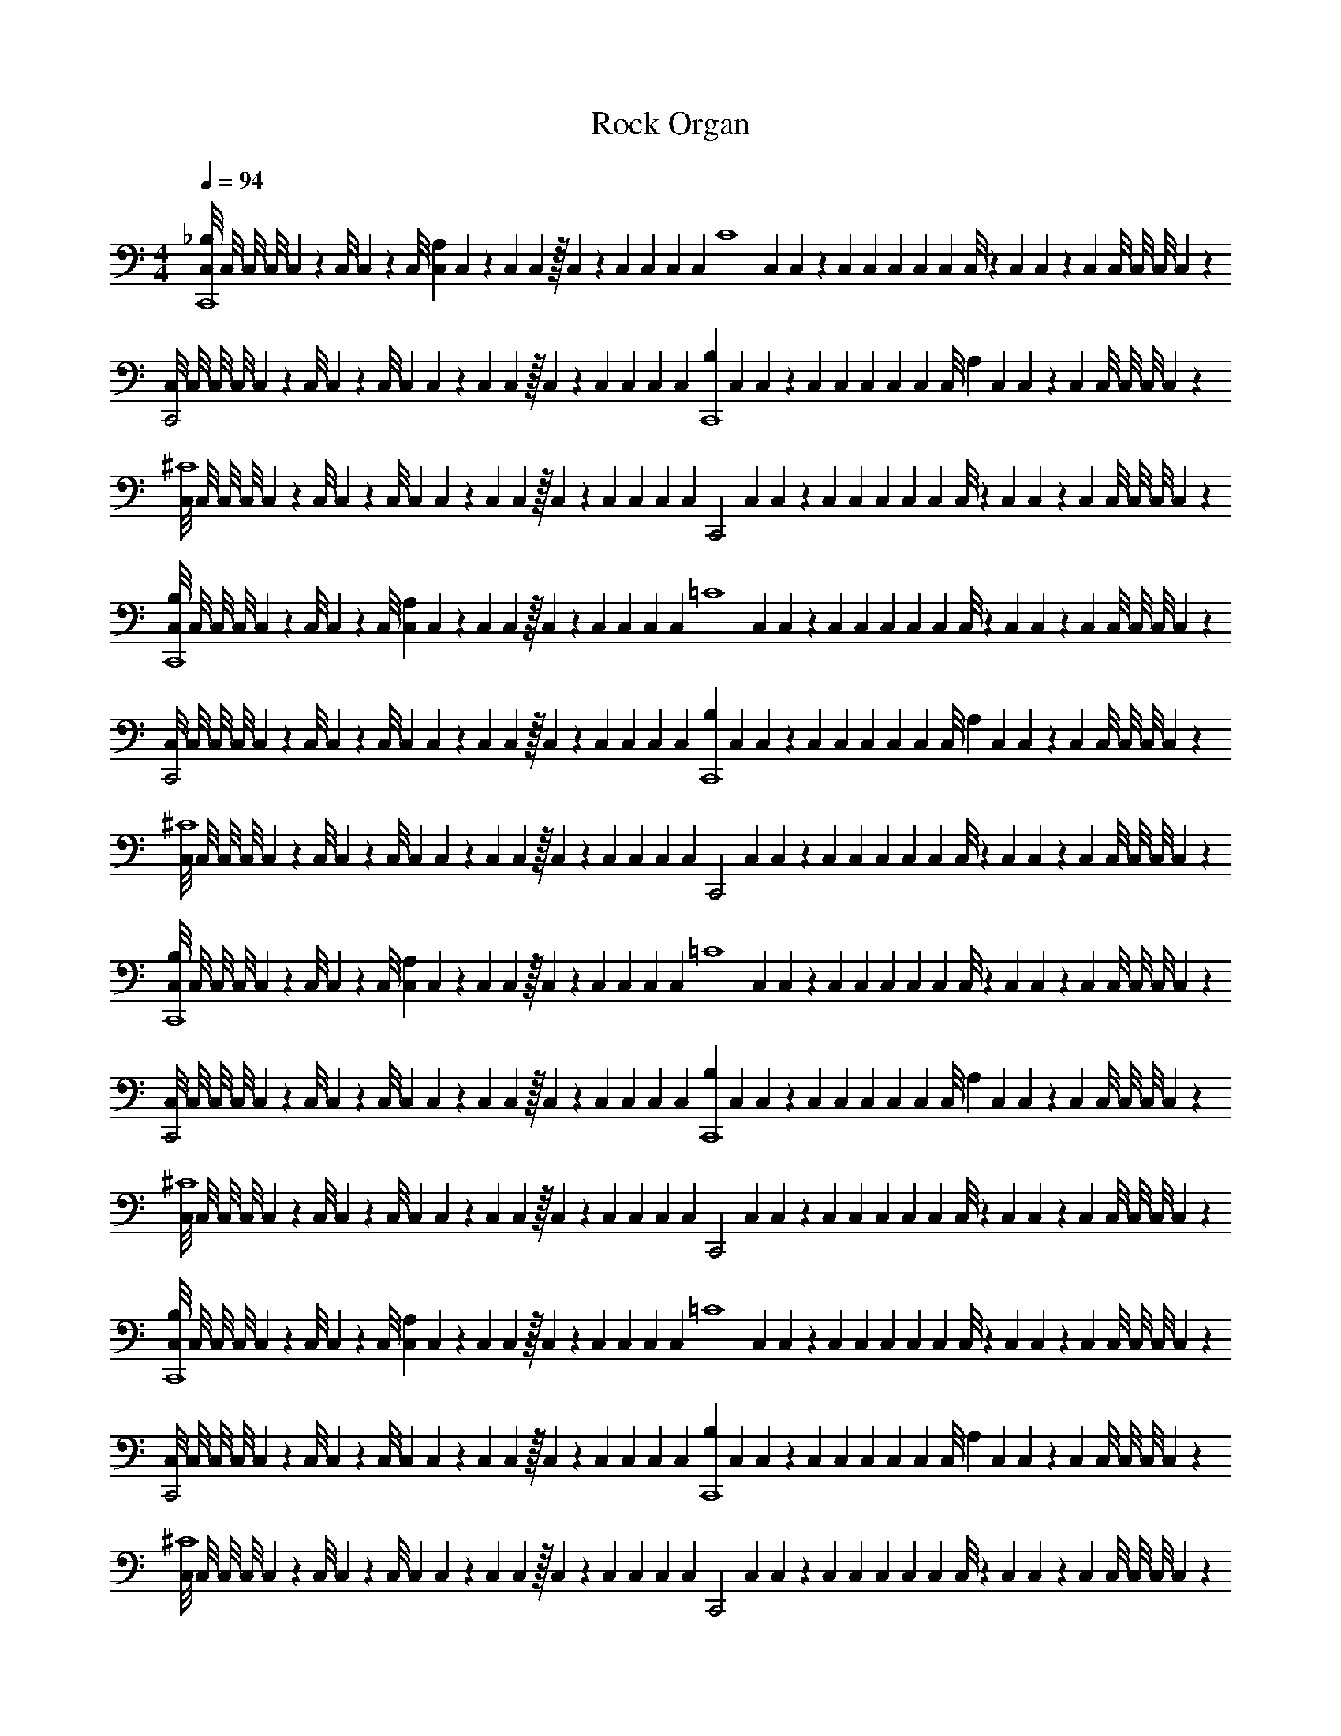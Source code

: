 X: 1
T: Rock Organ
Z: ABC Generated by Starbound Composer v0.8.6
L: 1/4
M: 4/4
Q: 1/4=94
K: C
[C,/8_B,C,,4] C,/8 C,/8 C,/8 C,/9 z/72 C,/8 C,3/28 z/56 C,/8 [C,/9A,] C,/9 z/36 C,3/28 C,25/224 z/32 C,3/28 z/252 C,/9 C,17/126 C,25/224 [z/32C,31/224] [z3/28C4] C,29/252 C,23/180 z/140 C,25/224 C,21/160 C,11/90 C,23/180 C,19/160 C,/8 z/160 C,11/90 C,35/288 z/160 C,19/160 C,/8 C,/8 C,/8 C,27/224 z/28 
[C,/8C,,2] C,/8 C,/8 C,/8 C,/9 z/72 C,/8 C,3/28 z/56 C,/8 C,/9 C,/9 z/36 C,3/28 C,25/224 z/32 C,3/28 z/252 C,/9 C,17/126 C,25/224 [z/32C,31/224] [z3/28B,C,,4] C,29/252 C,23/180 z/140 C,25/224 C,21/160 C,11/90 C,23/180 C,19/160 [z/32C,/8] [z/10A,] C,11/90 C,35/288 z/160 C,19/160 C,/8 C,/8 C,/8 C,27/224 z/28 
[C,/8^C4] C,/8 C,/8 C,/8 C,/9 z/72 C,/8 C,3/28 z/56 C,/8 C,/9 C,/9 z/36 C,3/28 C,25/224 z/32 C,3/28 z/252 C,/9 C,17/126 C,25/224 [z/32C,31/224] [z3/28C,,2] C,29/252 C,23/180 z/140 C,25/224 C,21/160 C,11/90 C,23/180 C,19/160 C,/8 z/160 C,11/90 C,35/288 z/160 C,19/160 C,/8 C,/8 C,/8 C,27/224 z/28 
[C,/8B,C,,4] C,/8 C,/8 C,/8 C,/9 z/72 C,/8 C,3/28 z/56 C,/8 [C,/9A,] C,/9 z/36 C,3/28 C,25/224 z/32 C,3/28 z/252 C,/9 C,17/126 C,25/224 [z/32C,31/224] [z3/28=C4] C,29/252 C,23/180 z/140 C,25/224 C,21/160 C,11/90 C,23/180 C,19/160 C,/8 z/160 C,11/90 C,35/288 z/160 C,19/160 C,/8 C,/8 C,/8 C,27/224 z/28 
[C,/8C,,2] C,/8 C,/8 C,/8 C,/9 z/72 C,/8 C,3/28 z/56 C,/8 C,/9 C,/9 z/36 C,3/28 C,25/224 z/32 C,3/28 z/252 C,/9 C,17/126 C,25/224 [z/32C,31/224] [z3/28B,C,,4] C,29/252 C,23/180 z/140 C,25/224 C,21/160 C,11/90 C,23/180 C,19/160 [z/32C,/8] [z/10A,] C,11/90 C,35/288 z/160 C,19/160 C,/8 C,/8 C,/8 C,27/224 z/28 
[C,/8^C4] C,/8 C,/8 C,/8 C,/9 z/72 C,/8 C,3/28 z/56 C,/8 C,/9 C,/9 z/36 C,3/28 C,25/224 z/32 C,3/28 z/252 C,/9 C,17/126 C,25/224 [z/32C,31/224] [z3/28C,,2] C,29/252 C,23/180 z/140 C,25/224 C,21/160 C,11/90 C,23/180 C,19/160 C,/8 z/160 C,11/90 C,35/288 z/160 C,19/160 C,/8 C,/8 C,/8 C,27/224 z337/28 
[C,/8B,C,,4] C,/8 C,/8 C,/8 C,/9 z/72 C,/8 C,3/28 z/56 C,/8 [C,/9A,] C,/9 z/36 C,3/28 C,25/224 z/32 C,3/28 z/252 C,/9 C,17/126 C,25/224 [z/32C,31/224] [z3/28=C4] C,29/252 C,23/180 z/140 C,25/224 C,21/160 C,11/90 C,23/180 C,19/160 C,/8 z/160 C,11/90 C,35/288 z/160 C,19/160 C,/8 C,/8 C,/8 C,27/224 z/28 
[C,/8C,,2] C,/8 C,/8 C,/8 C,/9 z/72 C,/8 C,3/28 z/56 C,/8 C,/9 C,/9 z/36 C,3/28 C,25/224 z/32 C,3/28 z/252 C,/9 C,17/126 C,25/224 [z/32C,31/224] [z3/28B,C,,4] C,29/252 C,23/180 z/140 C,25/224 C,21/160 C,11/90 C,23/180 C,19/160 [z/32C,/8] [z/10A,] C,11/90 C,35/288 z/160 C,19/160 C,/8 C,/8 C,/8 C,27/224 z/28 
[C,/8^C4] C,/8 C,/8 C,/8 C,/9 z/72 C,/8 C,3/28 z/56 C,/8 C,/9 C,/9 z/36 C,3/28 C,25/224 z/32 C,3/28 z/252 C,/9 C,17/126 C,25/224 [z/32C,31/224] [z3/28C,,2] C,29/252 C,23/180 z/140 C,25/224 C,21/160 C,11/90 C,23/180 C,19/160 C,/8 z/160 C,11/90 C,35/288 z/160 C,19/160 C,/8 C,/8 C,/8 C,27/224 z/28 
[C,/8B,C,,4] C,/8 C,/8 C,/8 C,/9 z/72 C,/8 C,3/28 z/56 C,/8 [C,/9A,] C,/9 z/36 C,3/28 C,25/224 z/32 C,3/28 z/252 C,/9 C,17/126 C,25/224 [z/32C,31/224] [z3/28=C4] C,29/252 C,23/180 z/140 C,25/224 C,21/160 C,11/90 C,23/180 C,19/160 C,/8 z/160 C,11/90 C,35/288 z/160 C,19/160 C,/8 C,/8 C,/8 C,27/224 z/28 
[C,/8C,,2] C,/8 C,/8 C,/8 C,/9 z/72 C,/8 C,3/28 z/56 C,/8 C,/9 C,/9 z/36 C,3/28 C,25/224 z/32 C,3/28 z/252 C,/9 C,17/126 C,25/224 [z/32C,31/224] [z3/28B,C,,4] C,29/252 C,23/180 z/140 C,25/224 C,21/160 C,11/90 C,23/180 C,19/160 [z/32C,/8] [z/10A,] C,11/90 C,35/288 z/160 C,19/160 C,/8 C,/8 C,/8 C,27/224 z/28 
[C,/8^C4] C,/8 C,/8 C,/8 C,/9 z/72 C,/8 C,3/28 z/56 C,/8 C,/9 C,/9 z/36 C,3/28 C,25/224 z/32 C,3/28 z/252 C,/9 C,17/126 C,25/224 [z/32C,31/224] [z3/28C,,2] C,29/252 C,23/180 z/140 C,25/224 C,21/160 C,11/90 C,23/180 C,19/160 C,/8 z/160 C,11/90 C,35/288 z/160 C,19/160 C,/8 C,/8 C,/8 C,27/224 z/28 
[C,/8B,C,,4] C,/8 C,/8 C,/8 C,/9 z/72 C,/8 C,3/28 z/56 C,/8 [C,/9A,] C,/9 z/36 C,3/28 C,25/224 z/32 C,3/28 z/252 C,/9 C,17/126 C,25/224 [z/32C,31/224] [z3/28=C4] C,29/252 C,23/180 z/140 C,25/224 C,21/160 C,11/90 C,23/180 C,19/160 C,/8 z/160 C,11/90 C,35/288 z/160 C,19/160 C,/8 C,/8 C,/8 C,27/224 z/28 
[C,/8C,,2] C,/8 C,/8 C,/8 C,/9 z/72 C,/8 C,3/28 z/56 C,/8 C,/9 C,/9 z/36 C,3/28 C,25/224 z/32 C,3/28 z/252 C,/9 C,17/126 C,25/224 [z/32C,31/224] [z3/28B,C,,4] C,29/252 C,23/180 z/140 C,25/224 C,21/160 C,11/90 C,23/180 C,19/160 [z/32C,/8] [z/10A,] C,11/90 C,35/288 z/160 C,19/160 C,/8 C,/8 C,/8 C,27/224 z/28 
[C,/8^C4] C,/8 C,/8 C,/8 C,/9 z/72 C,/8 C,3/28 z/56 C,/8 C,/9 C,/9 z/36 C,3/28 C,25/224 z/32 C,3/28 z/252 C,/9 C,17/126 C,25/224 [z/32C,31/224] [z3/28C,,2] C,29/252 C,23/180 z/140 C,25/224 C,21/160 C,11/90 C,23/180 C,19/160 C,/8 z/160 C,11/90 C,35/288 z/160 C,19/160 C,/8 C,/8 C,/8 C,27/224 z337/28 
M: 2/4
z2 
M: 4/4
z24 
M: 2/4
z2 
M: 4/4
z24 
M: 2/4
z2 
M: 4/4
[C,/8G,,/4] C,/8 [C,/8F,,/4] C,/8 [C,/9E,,/4] z/72 C,/8 [C,3/28C,/4] z/56 C,/8 [C,/9A,,/4] C,/9 z/36 [C,3/28E,,/4] C,25/224 z/32 C,3/28 z/252 C,/9 C,17/126 C,25/224 [z/32C,31/224] 
[z3/28G,,/4] C,29/252 [z/36C,23/180] [z3/28F,,/4] C,25/224 [z/32C,21/160] [z/10E,,/4] C,11/90 [z/36C,23/180] [z/10C,/4] C,19/160 [z/32C,/8] [z/10A,,/4] C,11/90 [z/36C,35/288] [z/10E,,/4] C,19/160 C,/8 C,/8 C,/8 C,27/224 z/28 [C,/8G,,/4] C,/8 [C,/8F,,/4] C,/8 [C,/9E,,/4] z/72 C,/8 [C,3/28G,,/4] z/56 C,/8 [C,/9F,,/4] C,/9 z/36 [C,3/28E,,/4] C,25/224 z/32 C,3/28 z/252 C,/9 C,17/126 C,25/224 [z/32C,31/224] 
[z3/28G,,/4] C,29/252 [z/36C,23/180] [z3/28F,,/4] C,25/224 [z/32C,21/160] [z/10E,,/4] C,11/90 [z/36C,23/180] [z/10G,,/4] C,19/160 [z/32C,/8] [z/10F,,/4] C,11/90 [z/36C,35/288] [z/10E,,/4] C,19/160 C,/8 C,/8 C,/8 C,27/224 z/28 [C,/8G,,/4] C,/8 [C,/8F,,/4] C,/8 [C,/9E,,/4] z/72 C,/8 [C,3/28C,/4] z/56 C,/8 [C,/9A,,/4] C,/9 z/36 [C,3/28E,,/4] C,25/224 z/32 C,3/28 z/252 C,/9 C,17/126 C,25/224 [z/32C,31/224] 
[z3/28G,,/4] C,29/252 [z/36C,23/180] [z3/28F,,/4] C,25/224 [z/32C,21/160] [z/10E,,/4] C,11/90 [z/36C,23/180] [z/10C,/4] C,19/160 [z/32C,/8] [z/10A,,/4] C,11/90 [z/36C,35/288] [z/10E,,/4] C,19/160 C,/8 C,/8 C,/8 C,27/224 z/28 [C,/8G,,/4] C,/8 [C,/8F,,/4] C,/8 [C,/9E,,/4] z/72 C,/8 [C,3/28G,,/4] z/56 C,/8 [C,/9F,,/4] C,/9 z/36 [C,3/28E,,/4] C,25/224 z/32 C,3/28 z/252 C,/9 C,17/126 C,25/224 [z/32C,31/224] 
[z3/28G,,/4] C,29/252 [z/36C,23/180] [z3/28F,,/4] C,25/224 [z/32C,21/160] [z/10E,,/4] C,11/90 [z/36C,23/180] [z/10G,,/4] C,19/160 [z/32C,/8] [z/10F,,/4] C,11/90 [z/36C,35/288] [z/10E,,/4] C,19/160 C,/8 C,/8 C,/8 C,27/224 z/28 [C,/8G,,/4] C,/8 [C,/8F,,/4] C,/8 [C,/9E,,/4] z/72 C,/8 [C,3/28C,/4] z/56 C,/8 [C,/9A,,/4] C,/9 z/36 [C,3/28E,,/4] C,25/224 z/32 C,3/28 z/252 C,/9 C,17/126 C,25/224 [z/32C,31/224] 
[z3/28G,,/4] C,29/252 [z/36C,23/180] [z3/28F,,/4] C,25/224 [z/32C,21/160] [z/10E,,/4] C,11/90 [z/36C,23/180] [z/10C,/4] C,19/160 [z/32C,/8] [z/10A,,/4] C,11/90 [z/36C,35/288] [z/10E,,/4] C,19/160 C,/8 C,/8 C,/8 C,27/224 z/28 [C,/8G,,/4] C,/8 [C,/8F,,/4] C,/8 [C,/9E,,/4] z/72 C,/8 [C,3/28G,,/4] z/56 C,/8 [C,/9F,,/4] C,/9 z/36 [C,3/28E,,/4] C,25/224 z/32 C,3/28 z/252 C,/9 C,17/126 C,25/224 [z/32C,31/224] 
[z3/28G,,/4] C,29/252 [z/36C,23/180] [z3/28F,,/4] C,25/224 [z/32C,21/160] [z/10E,,/4] C,11/90 [z/36C,23/180] [z/10G,,/4] C,19/160 [z/32C,/8] [z/10F,,/4] C,11/90 [z/36C,35/288] [z/10E,,/4] C,19/160 C,/8 C,/8 C,/8 C,27/224 z/28 [C,/8G,,/4] C,/8 [C,/8F,,/4] C,/8 [C,/9E,,/4] z/72 C,/8 [C,3/28C,/4] z/56 C,/8 [C,/9A,,/4] C,/9 z/36 [C,3/28E,,/4] C,25/224 z/32 C,3/28 z/252 C,/9 C,17/126 C,25/224 [z/32C,31/224] 
[z3/28G,,/4] C,29/252 [z/36C,23/180] [z3/28F,,/4] C,25/224 [z/32C,21/160] [z/10E,,/4] C,11/90 [z/36C,23/180] [z/10C,/4] C,19/160 [z/32C,/8] [z/10A,,/4] C,11/90 [z/36C,35/288] [z/10E,,/4] C,19/160 C,/8 C,/8 C,/8 C,27/224 z/28 [C,/8G,,/4] C,/8 [C,/8F,,/4] C,/8 [C,/9E,,/4] z/72 C,/8 [C,3/28G,,/4] z/56 C,/8 [C,/9F,,/4] C,/9 z/36 [C,3/28E,,/4] C,25/224 z/32 C,3/28 z/252 C,/9 C,17/126 C,25/224 [z/32C,31/224] 
[z3/28G,,/4] C,29/252 [z/36C,23/180] [z3/28F,,/4] C,25/224 [z/32C,21/160] [z/10E,,/4] C,11/90 [z/36C,23/180] [z/10G,,/4] C,19/160 [z/32C,/8] [z/10F,,/4] C,11/90 [z/36C,35/288] [z/10E,,/4] C,19/160 C,/8 C,/8 C,/8 C,27/224 z337/28 
M: 2/4
z2 
M: 4/4
^D,,/4 F,,/4 G,,/4 D,,/4 A,/4 G,/4 ^D,/4 F,/4 
B,,/4 D,/4 ^G,,/4 C,/4 ^F,,/4 _B,,/4 =F,,/4 G,,/4 D,,/4 F,,/4 =G,,/4 D,,/4 A,/4 G,/4 D,/4 F,/4 
=B,,/4 D,/4 ^G,,/4 C,/4 ^F,,/4 _B,,/4 =F,,/4 G,,/4 D,,/4 F,,/4 =G,,/4 D,,/4 A,/4 G,/4 D,/4 F,/4 
=B,,/4 D,/4 ^G,,/4 C,/4 ^F,,/4 _B,,/4 =F,,/4 G,,/4 D,,/4 F,,/4 =G,,/4 D,,/4 A,/4 G,/4 D,/4 F,/4 
=B,,/4 D,/4 ^G,,/4 C,/4 ^F,,/4 _B,,/4 =F,,/4 G,,/4 D,,/4 F,,/4 =G,,/4 D,,/4 A,/4 G,/4 D,/4 F,/4 
=B,,/4 D,/4 ^G,,/4 C,/4 ^F,,/4 _B,,/4 =F,,/4 G,,/4 D,,/4 F,,/4 =G,,/4 D,,/4 A,/4 G,/4 D,/4 F,/4 
=B,,/4 D,/4 ^G,,/4 C,/4 ^F,,/4 _B,,/4 =F,,/4 G,,/4 
M: 2/4
z2 
M: 4/4
z24 
M: 2/4
z2 
M: 4/4
[C,/8B,/C,,4] C,/8 C,/8 C,/8 [C,/9A,/] z/72 C,/8 C,3/28 z/56 C,/8 [C,/9=C] C,/9 z/36 C,3/28 C,25/224 z/32 C,3/28 z/252 C,/9 C,17/126 C,25/224 [z/32C,31/224] 
[z3/28B,/] C,29/252 C,23/180 z/140 C,25/224 [z/32C,21/160] [z/10A,/] C,11/90 C,23/180 C,19/160 [z/32C,/8] [z/10C] C,11/90 C,35/288 z/160 C,19/160 C,/8 C,/8 C,/8 C,27/224 z/28 [C,/8B,/C,,2] C,/8 C,/8 C,/8 [C,/9A,/] z/72 C,/8 C,3/28 z/56 C,/8 [C,/9C] C,/9 z/36 C,3/28 C,25/224 z/32 C,3/28 z/252 C,/9 C,17/126 C,25/224 [z/32C,31/224] 
[z3/28B,/C,,2] C,29/252 C,23/180 z/140 C,25/224 [z/32C,21/160] [z/10A,/] C,11/90 C,23/180 C,19/160 [z/32C,/8] [z/10C] C,11/90 C,35/288 z/160 C,19/160 C,/8 C,/8 C,/8 C,27/224 z/28 [C,/8B,/C,,4] C,/8 C,/8 C,/8 [C,/9A,/] z/72 C,/8 C,3/28 z/56 C,/8 [C,/9^C] C,/9 z/36 C,3/28 C,25/224 z/32 C,3/28 z/252 C,/9 C,17/126 C,25/224 [z/32C,31/224] 
[z3/28B,/] C,29/252 C,23/180 z/140 C,25/224 [z/32C,21/160] [z/10A,/] C,11/90 C,23/180 C,19/160 [z/32C,/8] [z/10C] C,11/90 C,35/288 z/160 C,19/160 C,/8 C,/8 C,/8 C,27/224 z/28 [C,/8B,/C,,2] C,/8 C,/8 C,/8 [C,/9A,/] z/72 C,/8 C,3/28 z/56 C,/8 [C,/9C] C,/9 z/36 C,3/28 C,25/224 z/32 C,3/28 z/252 C,/9 C,17/126 C,25/224 [z/32C,31/224] 
[z3/28B,/C,,2] C,29/252 C,23/180 z/140 C,25/224 [z/32C,21/160] [z/10A,/] C,11/90 C,23/180 C,19/160 [z/32C,/8] [z/10C] C,11/90 C,35/288 z/160 C,19/160 C,/8 C,/8 C,/8 C,27/224 z/28 [C,/8B,/C,,4] C,/8 C,/8 C,/8 [C,/9A,/] z/72 C,/8 C,3/28 z/56 C,/8 [C,/9=C] C,/9 z/36 C,3/28 C,25/224 z/32 C,3/28 z/252 C,/9 C,17/126 C,25/224 [z/32C,31/224] 
[z3/28B,/] C,29/252 C,23/180 z/140 C,25/224 [z/32C,21/160] [z/10A,/] C,11/90 C,23/180 C,19/160 [z/32C,/8] [z/10C] C,11/90 C,35/288 z/160 C,19/160 C,/8 C,/8 C,/8 C,27/224 z/28 [C,/8B,/C,,2] C,/8 C,/8 C,/8 [C,/9A,/] z/72 C,/8 C,3/28 z/56 C,/8 [C,/9C] C,/9 z/36 C,3/28 C,25/224 z/32 C,3/28 z/252 C,/9 C,17/126 C,25/224 [z/32C,31/224] 
[z3/28B,/C,,2] C,29/252 C,23/180 z/140 C,25/224 [z/32C,21/160] [z/10A,/] C,11/90 C,23/180 C,19/160 [z/32C,/8] [z/10C] C,11/90 C,35/288 z/160 C,19/160 C,/8 C,/8 C,/8 C,27/224 z/28 [C,/8B,/C,,4] C,/8 C,/8 C,/8 [C,/9A,/] z/72 C,/8 C,3/28 z/56 C,/8 [C,/9^C] C,/9 z/36 C,3/28 C,25/224 z/32 C,3/28 z/252 C,/9 C,17/126 C,25/224 [z/32C,31/224] 
[z3/28B,/] C,29/252 C,23/180 z/140 C,25/224 [z/32C,21/160] [z/10A,/] C,11/90 C,23/180 C,19/160 [z/32C,/8] [z/10C] C,11/90 C,35/288 z/160 C,19/160 C,/8 C,/8 C,/8 C,27/224 z/28 [C,/8B,/C,,2] C,/8 C,/8 C,/8 [C,/9A,/] z/72 C,/8 C,3/28 z/56 C,/8 [C,/9C] C,/9 z/36 C,3/28 C,25/224 z/32 C,3/28 z/252 C,/9 C,17/126 C,25/224 [z/32C,31/224] 
[z3/28B,/C,,2] C,29/252 C,23/180 z/140 C,25/224 [z/32C,21/160] [z/10A,/] C,11/90 C,23/180 C,19/160 [z/32C,/8] [z/10C] C,11/90 C,35/288 z/160 C,19/160 C,/8 C,/8 C,/8 C,27/224 z/28 C,4 z4 
M: 2/4
z2 
M: 4/4
E,,/4 =B,,/4 E,/ E,,/4 B,,/4 E,/ 
F,,/4 C,/4 E,/ F,,/4 C,/4 E,/ E,,/4 B,,/4 E,/ E,,/4 B,,/4 E,/ 
F,,/4 C,/4 E,/ F,,/4 C,/4 E,/ E,,/4 B,,/4 E,/ E,,/4 B,,/4 E,/ 
F,,/4 C,/4 E,/ F,,/4 C,/4 E,/ E,,/4 B,,/4 E,/ E,,/4 B,,/4 E,/ 
F,,/4 C,/4 E,/ F,,/4 C,/4 E,/ E,,/4 B,,/4 E,/ E,,/4 B,,/4 E,/ 
F,,/4 C,/4 E,/ F,,/4 C,/4 E,/ E,,/4 B,,/4 E,/ E,,/4 B,,/4 E,/ 
F,,/4 C,/4 E,/ F,,/4 C,/4 E,/ 
M: 2/4
z2 
M: 4/4
z24 
M: 2/4
z2 
M: 4/4
[C,/8B,C,,4] C,/8 C,/8 C,/8 C,/9 z/72 C,/8 C,3/28 z/56 C,/8 [C,/9A,] C,/9 z/36 C,3/28 C,25/224 z/32 C,3/28 z/252 C,/9 C,17/126 C,25/224 [z/32C,31/224] 
[z3/28=C4] C,29/252 C,23/180 z/140 C,25/224 C,21/160 C,11/90 C,23/180 C,19/160 C,/8 z/160 C,11/90 C,35/288 z/160 C,19/160 C,/8 C,/8 C,/8 C,27/224 z/28 [C,/8C,,2] C,/8 C,/8 C,/8 C,/9 z/72 C,/8 C,3/28 z/56 C,/8 C,/9 C,/9 z/36 C,3/28 C,25/224 z/32 C,3/28 z/252 C,/9 C,17/126 C,25/224 [z/32C,31/224] 
[z3/28B,C,,4] C,29/252 C,23/180 z/140 C,25/224 C,21/160 C,11/90 C,23/180 C,19/160 [z/32C,/8] [z/10A,] C,11/90 C,35/288 z/160 C,19/160 C,/8 C,/8 C,/8 C,27/224 z/28 [C,/8^C4] C,/8 C,/8 C,/8 C,/9 z/72 C,/8 C,3/28 z/56 C,/8 C,/9 C,/9 z/36 C,3/28 C,25/224 z/32 C,3/28 z/252 C,/9 C,17/126 C,25/224 [z/32C,31/224] 
[z3/28C,,2] C,29/252 C,23/180 z/140 C,25/224 C,21/160 C,11/90 C,23/180 C,19/160 C,/8 z/160 C,11/90 C,35/288 z/160 C,19/160 C,/8 C,/8 C,/8 C,27/224 z/28 [C,/8B,C,,4] C,/8 C,/8 C,/8 C,/9 z/72 C,/8 C,3/28 z/56 C,/8 [C,/9A,] C,/9 z/36 C,3/28 C,25/224 z/32 C,3/28 z/252 C,/9 C,17/126 C,25/224 [z/32C,31/224] 
[z3/28=C4] C,29/252 C,23/180 z/140 C,25/224 C,21/160 C,11/90 C,23/180 C,19/160 C,/8 z/160 C,11/90 C,35/288 z/160 C,19/160 C,/8 C,/8 C,/8 C,27/224 z/28 [C,/8C,,2] C,/8 C,/8 C,/8 C,/9 z/72 C,/8 C,3/28 z/56 C,/8 C,/9 C,/9 z/36 C,3/28 C,25/224 z/32 C,3/28 z/252 C,/9 C,17/126 C,25/224 [z/32C,31/224] 
[z3/28B,C,,4] C,29/252 C,23/180 z/140 C,25/224 C,21/160 C,11/90 C,23/180 C,19/160 [z/32C,/8] [z/10A,] C,11/90 C,35/288 z/160 C,19/160 C,/8 C,/8 C,/8 C,27/224 z/28 [C,/8^C4] C,/8 C,/8 C,/8 C,/9 z/72 C,/8 C,3/28 z/56 C,/8 C,/9 C,/9 z/36 C,3/28 C,25/224 z/32 C,3/28 z/252 C,/9 C,17/126 C,25/224 [z/32C,31/224] 
[z3/28C,,2] C,29/252 C,23/180 z/140 C,25/224 C,21/160 C,11/90 C,23/180 C,19/160 C,/8 z/160 C,11/90 C,35/288 z/160 C,19/160 C,/8 C,/8 C,/8 C,27/224 z/28 [C,/8B,C,,4] C,/8 C,/8 C,/8 C,/9 z/72 C,/8 C,3/28 z/56 C,/8 [C,/9A,] C,/9 z/36 C,3/28 C,25/224 z/32 C,3/28 z/252 C,/9 C,17/126 C,25/224 [z/32C,31/224] 
[z3/28=C4] C,29/252 C,23/180 z/140 C,25/224 C,21/160 C,11/90 C,23/180 C,19/160 C,/8 z/160 C,11/90 C,35/288 z/160 C,19/160 C,/8 C,/8 C,/8 C,27/224 z/28 [C,/8C,,2] C,/8 C,/8 C,/8 C,/9 z/72 C,/8 C,3/28 z/56 C,/8 C,/9 C,/9 z/36 C,3/28 C,25/224 z/32 C,3/28 z/252 C,/9 C,17/126 C,25/224 [z/32C,31/224] 
[z3/28B,C,,4] C,29/252 C,23/180 z/140 C,25/224 C,21/160 C,11/90 C,23/180 C,19/160 [z/32C,/8] [z/10A,] C,11/90 C,35/288 z/160 C,19/160 C,/8 C,/8 C,/8 C,27/224 z/28 [C,/8^C4] C,/8 C,/8 C,/8 C,/9 z/72 C,/8 C,3/28 z/56 C,/8 C,/9 C,/9 z/36 C,3/28 C,25/224 z/32 C,3/28 z/252 C,/9 C,17/126 C,25/224 [z/32C,31/224] 
[z3/28C,,2] C,29/252 C,23/180 z/140 C,25/224 C,21/160 C,11/90 C,23/180 C,19/160 C,/8 z/160 C,11/90 C,35/288 z/160 C,19/160 C,/8 C,/8 C,/8 C,27/224 z337/28 
M: 2/4
